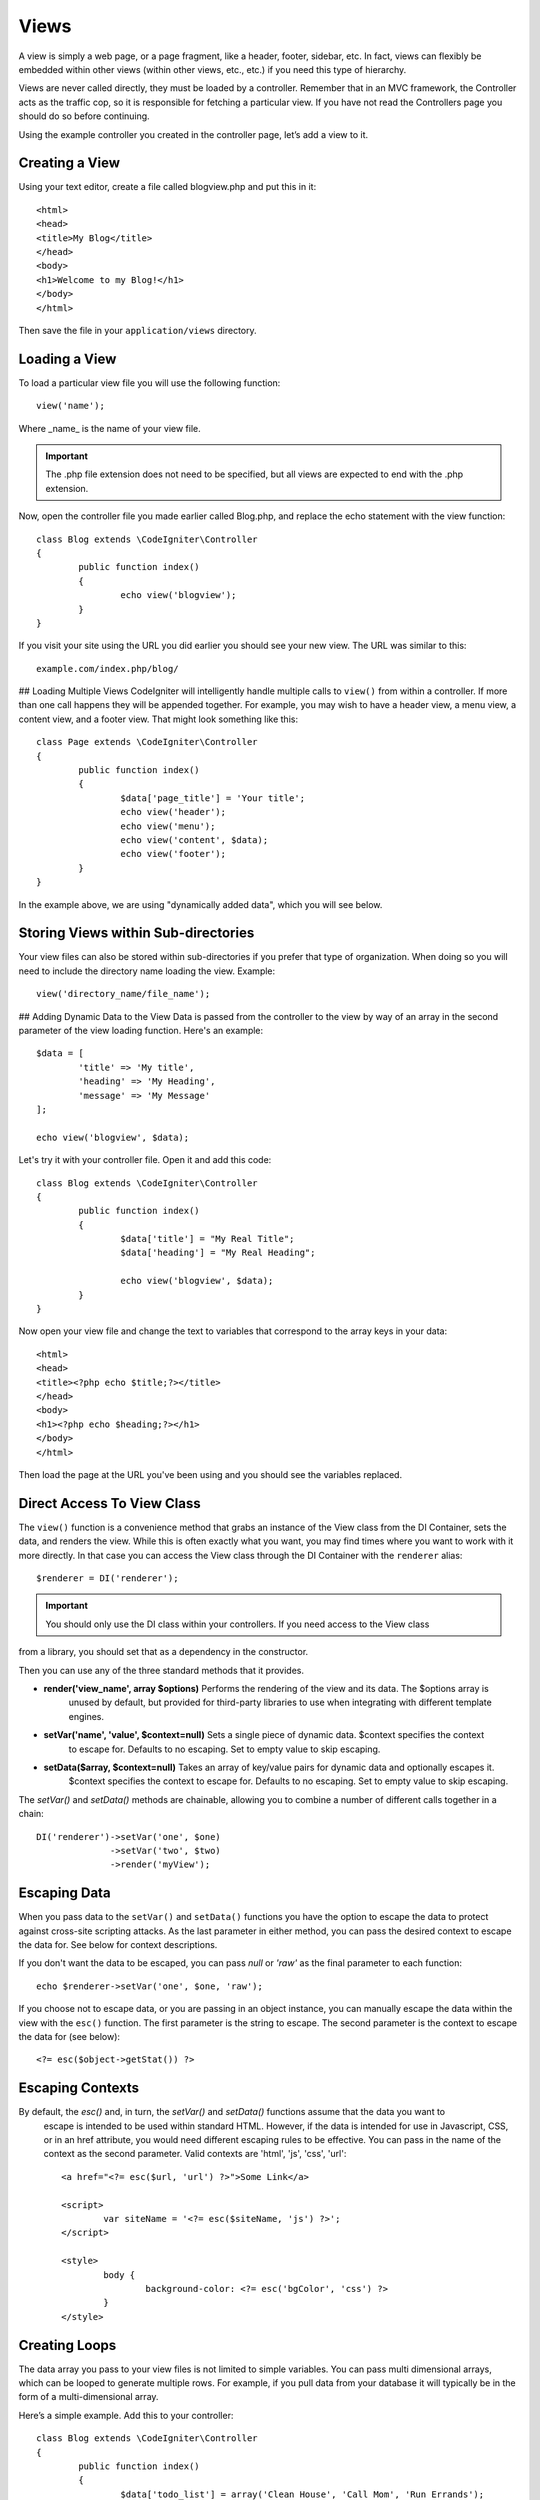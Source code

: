Views
#####

A view is simply a web page, or a page fragment, like a header, footer, sidebar, etc. In fact,
views can flexibly be embedded within other views (within other views, etc., etc.) if you need
this type of hierarchy.

Views are never called directly, they must be loaded by a controller. Remember that in an MVC framework,
the Controller acts as the traffic cop, so it is responsible for fetching a particular view. If you have
not read the Controllers page you should do so before continuing.

Using the example controller you created in the controller page, let’s add a view to it.

Creating a View
===============

Using your text editor, create a file called blogview.php and put this in it::

	<html>
	<head>
        <title>My Blog</title>
	</head>
	<body>
        <h1>Welcome to my Blog!</h1>
	</body>
	</html>

Then save the file in your ``application/views`` directory.

Loading a View
==============

To load a particular view file you will use the following function::

	view('name');

Where _name_ is the name of your view file. 

.. important:: The .php file extension does not need to be specified, but all views are expected to end with the .php extension.

Now, open the controller file you made earlier called Blog.php, and replace the echo statement with the view function::

	class Blog extends \CodeIgniter\Controller 
	{
		public function index()
		{
			echo view('blogview');
		}
	}

If you visit your site using the URL you did earlier you should see your new view. The URL was similar to this::

	example.com/index.php/blog/

## Loading Multiple Views
CodeIgniter will intelligently handle multiple calls to ``view()`` from within a controller. If more than one
call happens they will be appended together. For example, you may wish to have a header view, a menu view, a
content view, and a footer view. That might look something like this::

	class Page extends \CodeIgniter\Controller
	{
		public function index()
		{
			$data['page_title'] = 'Your title';
			echo view('header');
			echo view('menu');
			echo view('content', $data);
			echo view('footer');
		}
	}
	
In the example above, we are using "dynamically added data", which you will see below.

Storing Views within Sub-directories
====================================

Your view files can also be stored within sub-directories if you prefer that type of organization.
When doing so you will need to include the directory name loading the view.  Example::

	view('directory_name/file_name');

## Adding Dynamic Data to the View
Data is passed from the controller to the view by way of an array in the second parameter of the view
loading function.  Here's an example::

	$data = [
		'title' => 'My title',
		'heading' => 'My Heading',
		'message' => 'My Message'
	];
	
	echo view('blogview', $data);

Let's try it with your controller file. Open it and add this code::

	class Blog extends \CodeIgniter\Controller
	{
		public function index()
		{
			$data['title'] = "My Real Title";
			$data['heading'] = "My Real Heading";
			
			echo view('blogview', $data);
		}
	}
	
Now open your view file and change the text to variables that correspond to the array keys in your data::

	<html>
	<head>
        <title><?php echo $title;?></title>
	</head>
	<body>
        <h1><?php echo $heading;?></h1>
	</body>
	</html>

Then load the page at the URL you've been using and you should see the variables replaced.

Direct Access To View Class
===========================

The ``view()`` function is a convenience method that grabs an instance of the View class from the DI Container,
sets the data, and renders the view. While this is often exactly what you want, you may find times where you
want to work with it more directly. In that case you can access the View class through the DI Container
with the ``renderer`` alias::

	$renderer = DI('renderer');
	
.. important:: You should only use the DI class within your controllers. If you need access to the View class
from a library, you should set that as a dependency in the constructor.

Then you can use any of the three standard methods that it provides. 

* **render('view_name', array $options)** Performs the rendering of the view and its data. The $options array is
	unused by default, but provided for third-party libraries to use when integrating with different template engines.
* **setVar('name', 'value', $context=null)** Sets a single piece of dynamic data.  $context specifies the context
	to escape for. Defaults to no escaping. Set to empty value to skip escaping.
* **setData($array, $context=null)** Takes an array of key/value pairs for dynamic data and optionally escapes it.
	$context specifies the context to escape for. Defaults to no escaping. Set to empty value to skip escaping.

The `setVar()` and `setData()` methods are chainable, allowing you to combine a number of different calls together in a chain::

	DI('renderer')->setVar('one', $one)
	              ->setVar('two', $two)
	              ->render('myView');

Escaping Data
=============

When you pass data to the ``setVar()`` and ``setData()`` functions you have the option to escape the data to protect
against cross-site scripting attacks. As the last parameter in either method, you can pass the desired context to
escape the data for. See below for context descriptions.

If you don't want the data to be escaped, you can pass `null` or `'raw'` as the final parameter to each function::

	echo $renderer->setVar('one', $one, 'raw');

If you choose not to escape data, or you are passing in an object instance, you can manually escape the data within
the view with the ``esc()`` function. The first parameter is the string to escape. The second parameter is the
context to escape the data for (see below)::

	<?= esc($object->getStat()) ?>

Escaping Contexts
=================

By default, the `esc()` and, in turn, the `setVar()` and `setData()` functions assume that the data you want to
 escape is intended to be used within standard HTML. However, if the data is intended for use in Javascript, CSS,
 or in an href attribute, you would need different escaping rules to be effective. You can pass in the name of the
 context as the second parameter. Valid contexts are 'html', 'js', 'css', 'url'::

	<a href="<?= esc($url, 'url') ?>">Some Link</a>
	
	<script>
		var siteName = '<?= esc($siteName, 'js') ?>';
	</script>
	
	<style>
		body {
			background-color: <?= esc('bgColor', 'css') ?>
		}
	</style>

Creating Loops
==============

The data array you pass to your view files is not limited to simple variables. You can pass multi dimensional
arrays, which can be looped to generate multiple rows. For example, if you pull data from your database it will
typically be in the form of a multi-dimensional array.

Here’s a simple example. Add this to your controller::

	class Blog extends \CodeIgniter\Controller
	{
		public function index()
		{
			$data['todo_list'] = array('Clean House', 'Call Mom', 'Run Errands');

			$data['title'] = "My Real Title";
			$data['heading'] = "My Real Heading";

			echo view('blogview', $data);
		}
	}

Now open your view file and create a loop::

	<html>
	<head>
		<title><?php echo $title;?></title>
	</head>
	<body>
		<h1><?php echo $heading;?></h1>

		<h3>My Todo List</h3>

		<ul>
		<?php foreach ($todo_list as $item):?>

			<li><?php echo $item;?></li>

		<?php endforeach;?>
		</ul>

	</body>
	</html>

